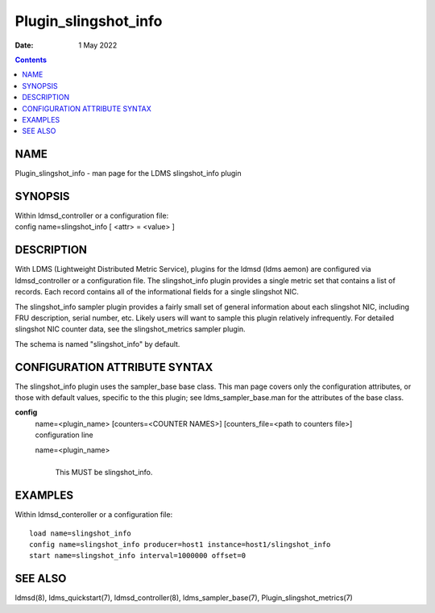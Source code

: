 =====================
Plugin_slingshot_info
=====================

:Date: 1 May 2022

.. contents::
   :depth: 3
..

NAME
======================

Plugin_slingshot_info - man page for the LDMS slingshot_info plugin

SYNOPSIS
==========================

| Within ldmsd_controller or a configuration file:
| config name=slingshot_info [ <attr> = <value> ]

DESCRIPTION
=============================

With LDMS (Lightweight Distributed Metric Service), plugins for the
ldmsd (ldms aemon) are configured via ldmsd_controller or a
configuration file. The slingshot_info plugin provides a single metric
set that contains a list of records. Each record contains all of the
informational fields for a single slingshot NIC.

The slingshot_info sampler plugin provides a fairly small set of general
information about each slingshot NIC, including FRU description, serial
number, etc. Likely users will want to sample this plugin relatively
infrequently. For detailed slingshot NIC counter data, see the
slingshot_metrics sampler plugin.

The schema is named "slingshot_info" by default.

CONFIGURATION ATTRIBUTE SYNTAX
================================================

The slingshot_info plugin uses the sampler_base base class. This man
page covers only the configuration attributes, or those with default
values, specific to the this plugin; see ldms_sampler_base.man for the
attributes of the base class.

**config**
   | name=<plugin_name> [counters=<COUNTER NAMES>] [counters_file=<path
     to counters file>]
   | configuration line

   name=<plugin_name>
      |
      | This MUST be slingshot_info.

EXAMPLES
==========================

Within ldmsd_conteroller or a configuration file:

::

   load name=slingshot_info
   config name=slingshot_info producer=host1 instance=host1/slingshot_info
   start name=slingshot_info interval=1000000 offset=0

SEE ALSO
==========================

ldmsd(8), ldms_quickstart(7), ldmsd_controller(8), ldms_sampler_base(7),
Plugin_slingshot_metrics(7)
